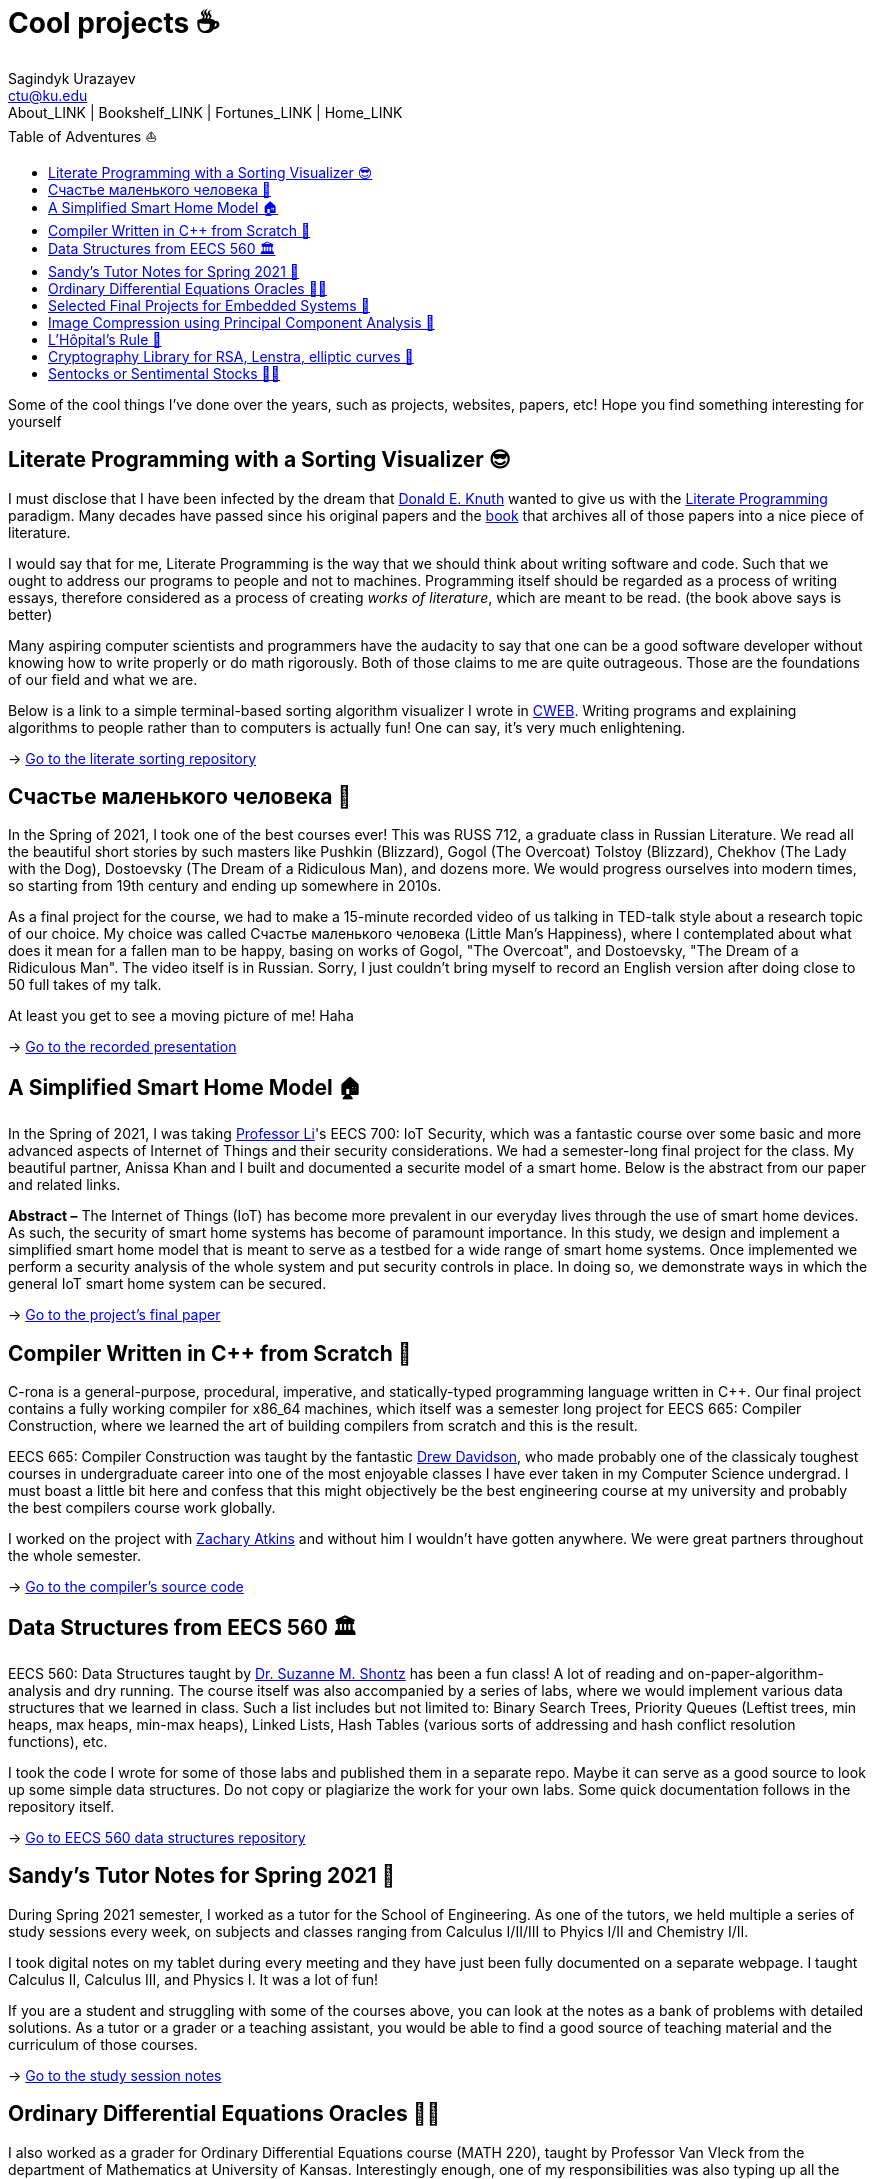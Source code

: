 = Cool projects ☕
Sagindyk Urazayev <ctu@ku.edu>
About_LINK | Bookshelf_LINK | Fortunes_LINK | Home_LINK
:toc: left
:toc-title: Table of Adventures ⛵
:nofooter:
:experimental:

Some of the cool things I've done over the years, such as projects,
websites, papers, etc! Hope you find something interesting for yourself

== Literate Programming with a Sorting Visualizer 😎

I must disclose that I have been infected by the dream that
https://www-cs-faculty.stanford.edu/~knuth/[Donald E. Knuth] wanted to
give us with the http://www.literateprogramming.com[Literate
Programming] paradigm. Many decades have passed since his original
papers and the https://www-cs-faculty.stanford.edu/~knuth/lp.html[book]
that archives all of those papers into a nice piece of literature.

I would say that for me, Literate Programming is the way that we should
think about writing software and code. Such that we ought to address our
programs to people and not to machines. Programming itself should be
regarded as a process of writing essays, therefore considered as a
process of creating _works of literature_, which are meant to be read.
(the book above says is better)

Many aspiring computer scientists and programmers have the audacity to
say that one can be a good software developer without knowing how to
write properly or do math rigorously. Both of those claims to me are
quite outrageous. Those are the foundations of our field and what we
are.

Below is a link to a simple terminal-based sorting algorithm visualizer
I wrote in https://www-cs-faculty.stanford.edu/~knuth/cweb.html[CWEB].
Writing programs and explaining algorithms to people rather than to
computers is actually fun! One can say, it's very much enlightening.

-> https://github.com/thecsw/literate-bubble-sort[Go to the literate
sorting repository]

== Счастье маленького человека 🧥

In the Spring of 2021, I took one of the best courses ever! This was
RUSS 712, a graduate class in Russian Literature. We read all the
beautiful short stories by such masters like Pushkin (Blizzard), Gogol
(The Overcoat) Tolstoy (Blizzard), Chekhov (The Lady with the Dog),
Dostoevsky (The Dream of a Ridiculous Man), and dozens more. We would
progress ourselves into modern times, so starting from 19th century and
ending up somewhere in 2010s.

As a final project for the course, we had to make a 15-minute recorded
video of us talking in TED-talk style about a research topic of our
choice. My choice was called Счастье маленького человека (Little Man's
Happiness), where I contemplated about what does it mean for a fallen
man to be happy, basing on works of Gogol, "The Overcoat", and
Dostoevsky, "The Dream of a Ridiculous Man". The video itself is in
Russian. Sorry, I just couldn't bring myself to record an English
version after doing close to 50 full takes of my talk.

At least you get to see a moving picture of me! Haha

-> https://youtu.be/dtVUzEh7Ddo[Go to the recorded presentation]

== A Simplified Smart Home Model 🏠

In the Spring of 2021, I was taking
http://www.ittc.ku.edu/~fli/[Professor Li]'s EECS 700: IoT Security,
which was a fantastic course over some basic and more advanced aspects
of Internet of Things and their security considerations. We had a
semester-long final project for the class. My beautiful partner, Anissa
Khan and I built and documented a securite model of a smart home. Below
is the abstract from our paper and related links.

*Abstract –* The Internet of Things (IoT) has become more prevalent in
our everyday lives through the use of smart home devices. As such, the
security of smart home systems has become of paramount importance. In
this study, we design and implement a simplified smart home model that
is meant to serve as a testbed for a wide range of smart home systems.
Once implemented we perform a security analysis of the whole system and
put security controls in place. In doing so, we demonstrate ways in
which the general IoT smart home system can be secured.

-> https://github.com/thecsw/sandissa-dev/blob/master/sandissa.pdf[Go to
the project's final paper]

== Compiler Written in C++ from Scratch 🍺

C-rona is a general-purpose, procedural, imperative, and
statically-typed programming language written in C++. Our final project
contains a fully working compiler for x86_64 machines, which itself was
a semester long project for EECS 665: Compiler Construction, where we
learned the art of building compilers from scratch and this is the
result.

EECS 665: Compiler Construction was taught by the fantastic
https://ittc.ku.edu/~drew/[Drew Davidson], who made probably one of the
classicaly toughest courses in undergraduate career into one of the most
enjoyable classes I have ever taken in my Computer Science undergrad. I
must boast a little bit here and confess that this might objectively be
the best engineering course at my university and probably the best
compilers course work globally.

I worked on the project with https://github.com/zatkins-dev[Zachary
Atkins] and without him I wouldn't have gotten anywhere. We were great
partners throughout the whole semester.

-> https://github.com/thecsw/crona[Go to the compiler's source code]

== Data Structures from EECS 560 🏛

EECS 560: Data Structures taught by
https://people.eecs.ku.edu/~s906s230/[Dr. Suzanne M. Shontz] has been a
fun class! A lot of reading and on-paper-algorithm-analysis and dry
running. The course itself was also accompanied by a series of labs,
where we would implement various data structures that we learned in
class. Such a list includes but not limited to: Binary Search Trees,
Priority Queues (Leftist trees, min heaps, max heaps, min-max heaps),
Linked Lists, Hash Tables (various sorts of addressing and hash conflict
resolution functions), etc.

I took the code I wrote for some of those labs and published them in a
separate repo. Maybe it can serve as a good source to look up some
simple data structures. Do not copy or plagiarize the work for your own
labs. Some quick documentation follows in the repository itself.

-> https://github.com/thecsw/algo560[Go to EECS 560 data structures
repository]

== Sandy's Tutor Notes for Spring 2021 📝

During Spring 2021 semester, I worked as a tutor for the School of
Engineering. As one of the tutors, we held multiple a series of study
sessions every week, on subjects and classes ranging from Calculus
I/II/III to Phyics I/II and Chemistry I/II.

I took digital notes on my tablet during every meeting and they have
just been fully documented on a separate webpage. I taught Calculus II,
Calculus III, and Physics I. It was a lot of fun!

If you are a student and struggling with some of the courses above, you
can look at the notes as a bank of problems with detailed solutions. As
a tutor or a grader or a teaching assistant, you would be able to find a
good source of teaching material and the curriculum of those courses.

-> https://sandyuraz.com/tutor_sp21/[Go to the study session notes]

== Ordinary Differential Equations Oracles 🧎‍♀️

I also worked as a grader for Ordinary Differential Equations course
(MATH 220), taught by Professor Van Vleck from the department of
Mathematics at University of Kansas. Interestingly enough, one of my
responsibilities was also typing up all the weekly homework solutions so
that they can be used as "oracles", i.e. "source of truth" when grading
students' submissions.

This was quite an experience, because it has been a while since my intro
ODE class. In a way, it felt like taking another courseload, as I had to
type everything in LaTeX. Solutions are available both in the web form
(rendered by https://www.mathjax.org[MathJax]) and in PDF form (rendered
with https://www.latex-project.org[LaTeX]). This might be a good source
to catch up on your ODEs!

-> https://sandyuraz.com/math220_sp21[Go to the ODE Oracles page]

== Selected Final Projects for Embedded Systems 🚗

In the Fall of 2020 I was enrolled in EECS 388: Embedded Systems. It's
an introduction course into lower level things, such as RISC-V, Computer
Architecture, CPU scheduling, and other fun stuff. The course itself was
accompanied by a lab section, where we wrote some C+Assembly to control
UART signals, some lights, etc.

The final project for the class was us building a self-driving car that
uses a pre-trained neural network for recognizing tracks on the ground
that it reads from its camera. The car itself uses Raspberry Pi as a
main board computer, HiFive micro-controller for the wheels connected
via UART to the Pi.

We built up extensions to the final project, I worked with KayLee
Mitchell on building a car that can be controlled from any
browser-capable device via a webpage and some quick interfaces hooked up
onto our little car. It was a fun farewell to this course. The link
below has a webpage written by me by the request of our Instructor to
document some selected final projects.

-> https://sandyuraz.com/eecs388_projects/[Go to the selected finals
webpage]

(above is the backup, original should be
https://eecs388.ku.edu/388Fa2020_selected_final[available here])

== Image Compression using Principal Component Analysis 🎱

MATH 596: Computational Data Science by https://erikvv.ku.edu[Erik S.
Van Vleck] was quite a trip. The philosophy of the course was
"sink-or-swim", which means that you either succeed in the class and
what's expected or you just fail it completely. Never have I ever gone
through a more brutal multivariate statistics crash course. I must admit
that I met some wonderful people there that I never would have had a
chance to make an acquaintance with, if it weren't for this class.

Our first small project was applying
https://en.wikipedia.org/wiki/Principal_component_analysis[Principal
Component Analysis (PCA)] to some old or new problems. I liked the
theory and wanted to see how well I can compress images, therefore
extracting the most important (principal, haha) components of a data set
and present an approximation of it by only using a fraction of the
original set. I did in in python, I recommend running `lenna.py` if
you're curious to see how it works.

-> https://git.sr.ht/~thecsw/lenna/tree[Go to the PCA image compression
code files]

== L'Hôpital's Rule 🏥

Before I became a tutor at the School of Engineering, as one of the
support materials I made for Calculus II was a quick web presentation on
L'Hôpital's Rule, its importance and the motivation behind it.

-> https://sandyuraz.com/present/lhopital[Go to the web presentation]

== Cryptography Library for RSA, Lenstra, elliptic curves 🍾

In Spring 2020, the COVID semester, I was taking MATH 601: Cryptography
that was at the time taught by https://witt.ku.edu[Emily Witt]. Probably
one of the hardest undergraduate courses I ever had to take! And
definitely the one I enjoyed the most. We basically covered a big chunk
of Group and Ring theory as background material during our first week. I
just learned the material for my separate Group Theory class from
Professor Witt in a week. Fun!

Essential part of the course was us writing code to run some basic
algorithms (greatest common divisor, extended euclidean algorithm,
chinese remainder theorem) and not-so-basic (William's p+1 algorithm,
Pollard's p-1 algorithm, Lenstra elliptic-curve factorization, etc.).
After we were done with the course during the 2020 pandemic, I decided
to release some code snippets I wrote during the course. The files are
heavily commented but not properly documented (I should probably find
some time for that)

-> https://git.sr.ht/~thecsw/crypto/tree[Go to MATH 601: Cryptography
code files]

== Sentocks or Sentimental Stocks 💇‍♀️

A group of my friends and I created a platform that continuously listens
to tweets mentioning various publicly traded companies and we compare
the general audience's sentiment to companies' stock value! It was a fun
project we did for EECS 448: Software Engineering. The project is
well-documented with some pretty pictures and results that we got.
Answer? Well, after applying some signal processing techniques,
filtering out bad data, matching timesets, we found that there is a very
loose correlation. Sometimes it's very good! Sometimes, it's the
complete opposite.

-> https://github.com/thecsw/sentock[Go to Sentocks' development
repository]
